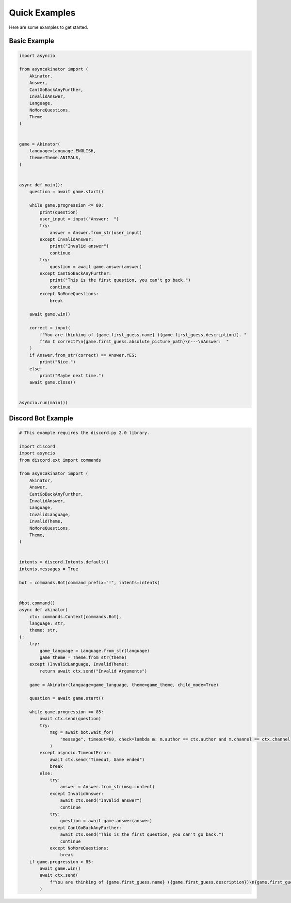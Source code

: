 .. py:currentmodule:: asyncakinator



Quick Examples
==============

Here are some examples to get started.


Basic Example
-------------

.. code-block:: python

    import asyncio

    from asyncakinator import (
        Akinator,
        Answer,
        CantGoBackAnyFurther,
        InvalidAnswer,
        Language,
        NoMoreQuestions,
        Theme
    )


    game = Akinator(
        language=Language.ENGLISH,
        theme=Theme.ANIMALS,
    )


    async def main():
        question = await game.start()

        while game.progression <= 80:
            print(question)
            user_input = input("Answer:  ")
            try:
                answer = Answer.from_str(user_input)
            except InvalidAnswer:
                print("Invalid answer")
                continue
            try:
                question = await game.answer(answer)
            except CantGoBackAnyFurther:
                print("This is the first question, you can't go back.")
                continue
            except NoMoreQuestions:
                break

        await game.win()

        correct = input(
            f"You are thinking of {game.first_guess.name} ({game.first_guess.description}). "
            f"Am I correct?\n{game.first_guess.absolute_picture_path}\n---\nAnswer:  "
        )
        if Answer.from_str(correct) == Answer.YES:
            print("Nice.")
        else:
            print("Maybe next time.")
        await game.close()


    asyncio.run(main())


Discord Bot Example
-------------------

.. code-block:: python

    # This example requires the discord.py 2.0 library.

    import discord
    import asyncio
    from discord.ext import commands

    from asyncakinator import (
        Akinator,
        Answer,
        CantGoBackAnyFurther,
        InvalidAnswer,
        Language,
        InvalidLanguage,
        InvalidTheme,
        NoMoreQuestions,
        Theme,
    )


    intents = discord.Intents.default()
    intents.messages = True

    bot = commands.Bot(command_prefix="!", intents=intents)


    @bot.command()
    async def akinator(
        ctx: commands.Context[commands.Bot],
        language: str,
        theme: str,
    ):
        try:
            game_language = Language.from_str(language)
            game_theme = Theme.from_str(theme)
        except (InvalidLanguage, InvalidTheme):
            return await ctx.send("Invalid Arguments")

        game = Akinator(language=game_language, theme=game_theme, child_mode=True)

        question = await game.start()

        while game.progression <= 85:
            await ctx.send(question)
            try:
                msg = await bot.wait_for(
                    "message", timeout=60, check=lambda m: m.author == ctx.author and m.channel == ctx.channel
                )
            except asyncio.TimeoutError:
                await ctx.send("Timeout, Game ended")
                break
            else:
                try:
                    answer = Answer.from_str(msg.content)
                except InvalidAnswer:
                    await ctx.send("Invalid answer")
                    continue
                try:
                    question = await game.answer(answer)
                except CantGoBackAnyFurther:
                    await ctx.send("This is the first question, you can't go back.")
                    continue
                except NoMoreQuestions:
                    break
        if game.progression > 85:
            await game.win()
            await ctx.send(
                f"You are thinking of {game.first_guess.name} ({game.first_guess.description})\n{game.first_guess.absolute_picture_path}."
            )